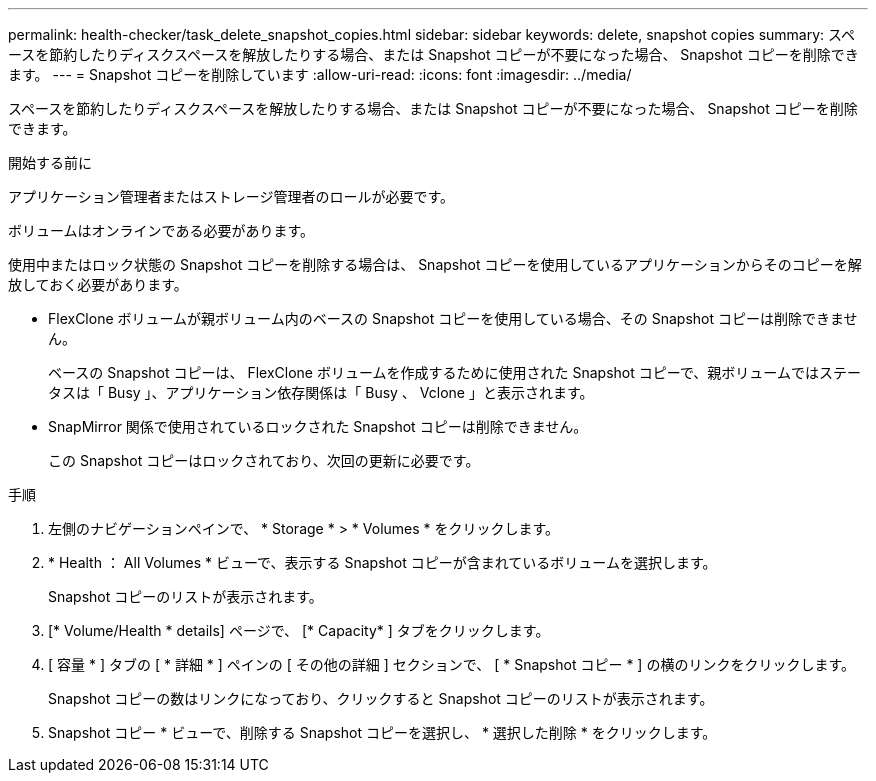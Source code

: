 ---
permalink: health-checker/task_delete_snapshot_copies.html 
sidebar: sidebar 
keywords: delete, snapshot copies 
summary: スペースを節約したりディスクスペースを解放したりする場合、または Snapshot コピーが不要になった場合、 Snapshot コピーを削除できます。 
---
= Snapshot コピーを削除しています
:allow-uri-read: 
:icons: font
:imagesdir: ../media/


[role="lead"]
スペースを節約したりディスクスペースを解放したりする場合、または Snapshot コピーが不要になった場合、 Snapshot コピーを削除できます。

.開始する前に
アプリケーション管理者またはストレージ管理者のロールが必要です。

ボリュームはオンラインである必要があります。

使用中またはロック状態の Snapshot コピーを削除する場合は、 Snapshot コピーを使用しているアプリケーションからそのコピーを解放しておく必要があります。

* FlexClone ボリュームが親ボリューム内のベースの Snapshot コピーを使用している場合、その Snapshot コピーは削除できません。
+
ベースの Snapshot コピーは、 FlexClone ボリュームを作成するために使用された Snapshot コピーで、親ボリュームではステータスは「 Busy 」、アプリケーション依存関係は「 Busy 、 Vclone 」と表示されます。

* SnapMirror 関係で使用されているロックされた Snapshot コピーは削除できません。
+
この Snapshot コピーはロックされており、次回の更新に必要です。



.手順
. 左側のナビゲーションペインで、 * Storage * > * Volumes * をクリックします。
. * Health ： All Volumes * ビューで、表示する Snapshot コピーが含まれているボリュームを選択します。
+
Snapshot コピーのリストが表示されます。

. [* Volume/Health * details] ページで、 [* Capacity* ] タブをクリックします。
. [ 容量 * ] タブの [ * 詳細 * ] ペインの [ その他の詳細 ] セクションで、 [ * Snapshot コピー * ] の横のリンクをクリックします。
+
Snapshot コピーの数はリンクになっており、クリックすると Snapshot コピーのリストが表示されます。

. Snapshot コピー * ビューで、削除する Snapshot コピーを選択し、 * 選択した削除 * をクリックします。

